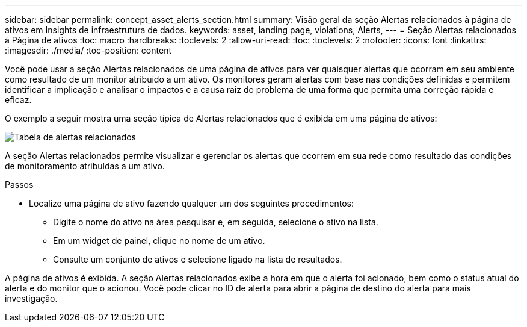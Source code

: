 ---
sidebar: sidebar 
permalink: concept_asset_alerts_section.html 
summary: Visão geral da seção Alertas relacionados à página de ativos em Insights de infraestrutura de dados. 
keywords: asset, landing page, violations, Alerts, 
---
= Seção Alertas relacionados à Página de ativos
:toc: macro
:hardbreaks:
:toclevels: 2
:allow-uri-read: 
:toc: 
:toclevels: 2
:nofooter: 
:icons: font
:linkattrs: 
:imagesdir: ./media/
:toc-position: content


[role="lead"]
Você pode usar a seção Alertas relacionados de uma página de ativos para ver quaisquer alertas que ocorram em seu ambiente como resultado de um monitor atribuído a um ativo. Os monitores geram alertas com base nas condições definidas e permitem identificar a implicação e analisar o impactos e a causa raiz do problema de uma forma que permita uma correção rápida e eficaz.

O exemplo a seguir mostra uma seção típica de Alertas relacionados que é exibida em uma página de ativos:

image:Alerts_on_Landing_Page.png["Tabela de alertas relacionados"]

A seção Alertas relacionados permite visualizar e gerenciar os alertas que ocorrem em sua rede como resultado das condições de monitoramento atribuídas a um ativo.

.Passos
* Localize uma página de ativo fazendo qualquer um dos seguintes procedimentos:
+
** Digite o nome do ativo na área pesquisar e, em seguida, selecione o ativo na lista.
** Em um widget de painel, clique no nome de um ativo.
** Consulte um conjunto de ativos e selecione ligado na lista de resultados.




A página de ativos é exibida. A seção Alertas relacionados exibe a hora em que o alerta foi acionado, bem como o status atual do alerta e do monitor que o acionou. Você pode clicar no ID de alerta para abrir a página de destino do alerta para mais investigação.
